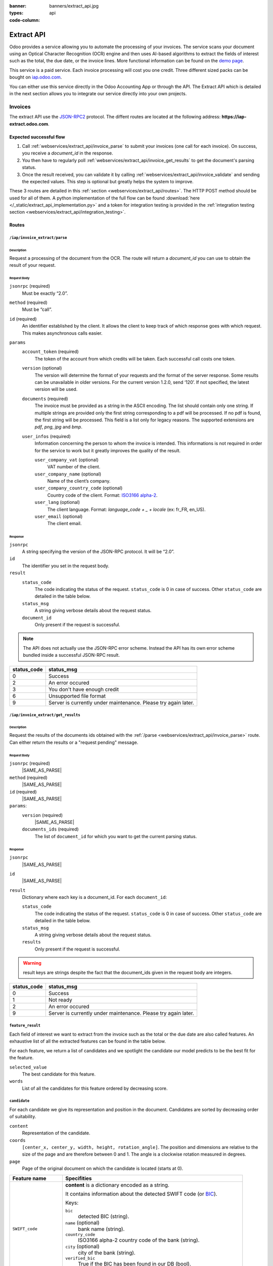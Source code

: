 :banner: banners/extract_api.jpg
:types: api

:code-column:

===============
Extract API
===============

Odoo provides a service allowing you to automate the processing of your invoices. The service scans your document using an Optical
Character Recognition (OCR) engine and then uses AI-based algorithms to extract the fields of interest such as the total, the due date, or
the invoice lines. More functional information can be found on the `demo page <https://www.odoo.com/page/invoice-automation>`_.

This service is a paid service. Each invoice processing will cost you one credit. Three different sized packs can be bought on `iap.odoo.com <https://iap.odoo.com/iap/in-app-services/259?sortby=date>`_.

You can either use this service directly in the Odoo Accounting App or through the API. The Extract API which is detailed in the next section
allows you to integrate our service directly into your own projects.

Invoices
========
The extract API use the JSON-RPC2_ protocol. The diffent routes are located at the following address: **https://iap-extract.odoo.com**.

Expected successful flow
------------------------

1. Call :ref:`webservices/extract_api/invoice_parse` to submit your invoices (one call for each invoice). On success, you receive a `document_id` in the response. 
2. You then have to regularly poll :ref:`webservices/extract_api/invoice_get_results` to get the document's parsing status.
3. Once the result received, you can validate it by calling :ref:`webservices/extract_api/invoice_validate` and sending the expected values. 
   This step is optional but greatly helps the system to improve.

These 3 routes are detailed in this :ref:`section <webservices/extract_api/routes>`. The HTTP POST method should be used for all of them. A python implementation of the full flow
can be found :download:`here </_static/extract_api_implementation.py>` and a token for integration testing is provided in the :ref:`integration testing section <webservices/extract_api/integration_testing>`.

.. _webservices/extract_api/routes:

Routes
------

.. _webservices/extract_api/invoice_parse:

``/iap/invoice_extract/parse``
''''''''''''''''''''''''''''''

Description
^^^^^^^^^^^
Request a processing of the document from the OCR. The route will return a `document_id` you can use to obtain the result of your request.

Request Body
^^^^^^^^^^^^

``jsonrpc`` (required)
    Must be exactly “2.0”.
``method`` (required)
    Must be “call”.
``id`` (required)
    An identifier established by the client. It allows the client to keep track of which response goes with which request. This makes asynchronous calls easier.
``params``
    ``account_token`` (required)
        The token of the account from which credits will be taken. Each successful call costs one token.
    ``version`` (optional)
        The version will determine the format of your requests and the format of the server response. Some results can be unavailable in older versions. For the current
        version 1.2.0, send ‘120’. If not specified, the latest version will be used.
    ``documents`` (required)
        The invoice must be provided as a string in the ASCII encoding. The list should contain only one string. If multiple strings are provided only the first string 
        corresponding to a pdf will be processed. If no pdf is found, the first string will be processed. This field is a list only for legacy reasons. The supported extensions 
        are *pdf*, *png*, *jpg* and *bmp*.
    ``user_infos`` (required)
        Information concerning the person to whom the invoice is intended. This informations is not required in order for the service to work but it greatly improves the quality of the result.
        
        ``user_company_vat`` (optional)
            VAT number of the client.
        ``user_company_name`` (optional)
            Name of the client’s company.
        ``user_company_country_code`` (optional)
            Country code of the client. Format: `ISO3166 alpha-2 <https://www.iban.com/country-codes>`_.
        ``user_lang`` (optional)
            The client language. Format: *language_code + _ + locale* (ex: fr_FR, en_US).
        ``user_email`` (optional)
            The client email.

.. rst-class:: setup doc-aside

.. switcher::

    .. code-block:: json

            {
                "jsonrpc": string,
                "method": string,
                "params": {
                        "account_token": string (hex),
                        "version": int,
                        "documents": [string],
                        "user_infos": {
                                "user_company_vat": string,
                                "user_company_name": string,
                                "user_company_country_code": string,
                                "user_lang": string,
                                "user_email": string,
                        },
                },
                "id": string (hex),
            }

Response
^^^^^^^^

``jsonrpc``
    A string specifying the version of the JSON-RPC protocol. It will be “2.0”.
``id``
    The identifier you set in the request body.
``result``
    ``status_code``
        |STATUS_CODE|
    ``status_msg``
        |STATUS_MSG|
    ``document_id``
        Only present if the request is successful.

.. note::  The API does not actually use the JSON-RPC error scheme. Instead the API has its own error scheme bundled inside a successful JSON-RPC result.

=============  ==============================================================
 status_code       status_msg
=============  ==============================================================
0              Success
2              An error occured
3              You don't have enough credit
6              Unsupported file format
9              Server is currently under maintenance. Please try again later.
=============  ==============================================================

.. rst-class:: setup doc-aside

.. switcher::

    .. code-block:: json

        {
            "jsonrpc": string,
            "id": string,
            "result": {
                "status_code": int,
                "status_msg": string,
                "document_id": int,
            }
        }


.. _webservices/extract_api/invoice_get_results:

``/iap/invoice_extract/get_results``
''''''''''''''''''''''''''''''''''''

Description
^^^^^^^^^^^
Request the results of the documents ids obtained with the :ref:`/parse <webservices/extract_api/invoice_parse>` route. Can either return the results or a "request pending" message.

Request Body
^^^^^^^^^^^^

``jsonrpc`` (required)
    |SAME_AS_PARSE|
``method`` (required)
    |SAME_AS_PARSE|
``id`` (required)
    |SAME_AS_PARSE|
``params``:
    ``version`` (required)
        |SAME_AS_PARSE|
    ``documents_ids`` (required)
        The list of ``document_id`` for which you want to get the current parsing status.

.. rst-class:: setup doc-aside

.. switcher::

    .. code-block:: json

        {
            "jsonrpc": string,
            "method": string,
            "params": {
                "version": int,
                "documents_ids": [int]
            },
            "id": string (hex),
        }


Response
^^^^^^^^

``jsonrpc``
    |SAME_AS_PARSE|
``id``
    |SAME_AS_PARSE|
``result``
    Dictionary where each key is a document_id. For each ``document_id``:

    ``status_code``
        |STATUS_CODE|
    ``status_msg``
        |STATUS_MSG|
    ``results``
        Only present if the request is successful.

.. warning:: result keys are strings despite the fact that the document_ids given in the request body are integers.

=============  ==============================================================
 status_code       status_msg
=============  ==============================================================
0              Success
1              Not ready
2              An error occured
9              Server is currently under maintenance. Please try again later.
=============  ==============================================================

.. rst-class:: setup doc-aside

.. switcher::

    .. code-block:: json

        {
            "jsonrpc": string,
            "id": string,
            "result": {
                "document_id_1": {
                    "status_code": int,
                    "status_msg": str,
                    "results": [{"feature_1_name": feature_1_result, 
                                 "feature_2_name": feature_2_result,
                                 …
                                }]
                    },
                "document_id_2": {
                    "status_code": int,
                    "status_msg": str,
                    "results": [{"feature_1_name": feature_1_result, 
                                 "feature_2_name": feature_2_result,
                                 …
                                }]
                    },
                    ...
            }
        }

.. _webservices/extract_api/invoice_get_results/feature_result:

``feature_result``
''''''''''''''''''

Each field of interest we want to extract from the invoice such as the total or the due date are also called features. An exhaustive list of all the extracted features can be found in the table below.

For each feature, we return a list of candidates and we spotlight the candidate our model predicts to be the best fit for the feature.

``selected_value``
    The best candidate for this feature.
``words``
    List of all the candidates for this feature ordered by decreasing score.

.. container:: doc-aside

    .. switcher::

        .. code-block:: json

            {
                "selected_value": candidate_12,
                "words": [candidate_12, candidate_3, candidate_4,...]
            }


``candidate``
'''''''''''''

For each candidate we give its representation and position in the document. Candidates are sorted by decreasing order of suitability.

``content``
    Representation of the candidate.
``coords``
    ``[center_x, center_y, width, height, rotation_angle]``. The position and dimensions are relative to the size of the page and are therefore between 0 and 1.
    The angle is a clockwise rotation measured in degrees.  
``page``
    Page of the original document on which the candidate is located (starts at 0).

.. container:: doc-aside

    .. switcher::

        .. code-block:: json

            {
                "content": string|float,
                "coords": [float, float, float, float, float],
                "page": int
            }

+-------------------------+------------------------------------------------------------------------------------+
| Feature name            | Specifities                                                                        |
+=========================+====================================================================================+
| ``SWIFT_code``          | **content** is a dictionary encoded as a string.                                   |
|                         |                                                                                    |
|                         | It contains information about the detected SWIFT code                              |
|                         | (or `BIC <https://www.iso9362.org/isobic/overview.html>`_).                        |
|                         |                                                                                    |
|                         | Keys:                                                                              |
|                         |                                                                                    |
|                         | ``bic``                                                                            |
|                         |     detected BIC (string).                                                         |
|                         | ``name`` (optional)                                                                |
|                         |     bank name (string).                                                            |
|                         | ``country_code``                                                                   |
|                         |     ISO3166 alpha-2 country code of the bank (string).                             |
|                         | ``city`` (optional)                                                                |
|                         |     city of the bank (string).                                                     |
|                         | ``verified_bic``                                                                   |
|                         |     True if the BIC has been found in our DB (bool).                               |
|                         |                                                                                    |
|                         | Name and city are present only if verified_bic is true.                            |
+-------------------------+------------------------------------------------------------------------------------+
| ``VAT_Number``          | **content** is a string                                                            |
+-------------------------+------------------------------------------------------------------------------------+
| ``country``             | **content** is a string                                                            |
+-------------------------+------------------------------------------------------------------------------------+
| ``currency``            | **content** is a string                                                            |
+-------------------------+------------------------------------------------------------------------------------+
| ``date``                | **content** is a string                                                            |
|                         |                                                                                    |
|                         | Format : *YYYY-MM-DD HH:MM:SS*                                                     |
+-------------------------+------------------------------------------------------------------------------------+
| ``due_date``            | Same as for ``date``                                                               |
+-------------------------+------------------------------------------------------------------------------------+
| ``global_taxes``        | **content** is a float                                                             |
|                         |                                                                                    |
|                         | **candidate** has an additional field ``amount_type``. Its value is always percent.|
|                         |                                                                                    |
|                         | **selected_values** is a list of candidates.                                       |
+-------------------------+------------------------------------------------------------------------------------+
| ``global_taxes_amount`` | **content** is a float                                                             |
+-------------------------+------------------------------------------------------------------------------------+
| ``invoice_id``          | **content** is a string                                                            |
+-------------------------+------------------------------------------------------------------------------------+
| ``subtotal``            | **content** is a float                                                             |
+-------------------------+------------------------------------------------------------------------------------+
| ``total``               | **content** is a float                                                             |
+-------------------------+------------------------------------------------------------------------------------+
| ``supplier``            | **content** is a string                                                            |
+-------------------------+------------------------------------------------------------------------------------+

``feature_result`` for the ``invoice_lines`` feature
''''''''''''''''''''''''''''''''''''''''''''''''''''

It follows a more specific structure. It is basically a list of dictionaries where each dictionary represents an invoice line. Each value follows 
a :ref:`webservices/extract_api/invoice_get_results/feature_result` structure.

.. container:: doc-aside

    .. switcher::

        .. code-block:: json

            [
                {
                    "description": feature_result,
                    "discount": feature_result,
                    "product": feature_result,
                    "quantity": feature_result,
                    "subtotal": feature_result,
                    "total": feature_result,
                    "taxes": feature_result,
                    "total": feature_result,
                    "unit": feature_result,
                    "unit_price": feature_result
                },
                ...
            ]

.. _webservices/extract_api/invoice_validate:

``/iap/invoice_extract/validate``
'''''''''''''''''''''''''''''''''

Description
^^^^^^^^^^^
Route that validates the different features of an invoice. The validation step is an optional step but is strongly recommended. By telling the system if it were right or wrong for each
feature you give an important feedback. It has no direct impact but it helps the system to greatly improve its prediction accuracy for the invoices you will send in the future.

Request Body
^^^^^^^^^^^^

``jsonrpc`` (required)
    |SAME_AS_PARSE|
``method`` (required)
    |SAME_AS_PARSE|
``params``
    ``documents_id`` (required)
        Id of the document for which you want to validate the result.
    ``values``
        Contains the validation for each feature. The field ``merged_line`` indicates if the ``invoice_lines`` have been merged or not.

.. note:: You don't have to validate all the features in order for the validation to succeed. However :ref:`/validate <webservices/extract_api/invoice_validate>` can't be called multiple times for a same invoice.
          Therefore you should validate all the features you want to validate at once.

.. rst-class:: setup doc-aside

.. switcher::

    .. code-block:: json

        {
            "jsonrpc": string,
            "method": string,
            "params": {
                "document_id": int,
                "values": {
                    "merged_lines": bool
                    "feature_name_1": validation_1,
                    "feature_name_2": validation_2,
                    ...
                }
            },
            "id": string (hex),
        }

``validation`` 
''''''''''''''

A **validation** for a given feature is a dictionary containing the textual representation of the expected value for this given feature.
This format apply for all the features except for ``global_taxes`` and ``invoice_lines`` which have more complex validation format.

.. rst-class:: setup doc-aside

.. switcher::

    .. code-block:: json

        { "content": string|float }

validation for ``global_taxes``
'''''''''''''''''''''''''''''''

**content** is a list of dictionaries. Each dictionary represents a tax:

``amount``
    Amount on which the tax is applied.
``tax_amount``
    Amount of the tax.
``tax_amount_type``
    Indicates if the ``tax_amount`` is a percentage or a fixed value. The type must be specified using the literal string "fixed" or "percent".
``tax_price_include``
    Indicates if ``amount`` already contains the tax or not. 

.. rst-class:: setup doc-aside

.. switcher::

    .. code-block:: json

        {"content": [
            {
                "amount": float,
                "tax_amount": float,
                "tax_amount_type": "fixed"|"percent",
                "tax_price_include": bool
            },
            ...
        ]}

validation for ``invoice_lines``
''''''''''''''''''''''''''''''''

**lines** is a list of dictionaries. Each dictionary represents an invoice line. The dictionary keys speak for themselves.

.. rst-class:: setup doc-aside

.. switcher::

    .. code-block:: json

        {"lines": [
            {
                "description": string,
                "quantity": float,
                "unit_price": float,
                "product": string,
                "taxes_amount": float,
                "taxes": [
                            {
                                "amount": float, 
                                "type": "fixed"|"percent", 
                                "price_include": bool
                            },
                            ...
                        ],
                "subtotal": float,
                "total": float
            },
            ...
        ]}

Response
--------

``jsonrpc``
    |SAME_AS_PARSE|
``id``
    |SAME_AS_PARSE|
``result``
    ``status_code``
        |STATUS_CODE|
    ``status_msg``
        |STATUS_MSG|

=============  ==========================================================
 status_code       status_msg
=============  ==========================================================
0              Success
12             Validation format is incorrect
=============  ==========================================================

.. rst-class:: setup doc-aside

.. switcher::

    .. code-block:: json

        {
            "jsonrpc": string,
            "id": string,
            "result": {
                "status_code": int,
                "status_msg": string,
            }
        }


.. _webservices/extract_api/integration_testing:

Integration Testing 
===================

You can test your integration by using *integration_token* as ``account_token`` in the :ref:`/parse <webservices/extract_api/invoice_parse>` request.

Using this token put you in test mode and allows you to simulate the entire flow without really parsing a document and without being billed one credit for each successful invoice parsing.

The only technical differences in test mode is that the document you send is not parsed by the system and that the response you get from :ref:`/get_results <webservices/extract_api/invoice_get_results>`
is a hard-coded one. 

A python implementation of the full flow can be found :download:`here </_static/extract_api_implementation.py>`.

.. _JSON-RPC2: https://www.jsonrpc.org/specification

.. |SAME_AS_PARSE| replace:: Same as for :ref:`/parse <webservices/extract_api/invoice_parse>`.

.. |STATUS_CODE| replace:: The code indicating the status of the request. ``status_code`` is 0 in case of success. Other ``status_code`` are detailed in the table below.

.. |STATUS_MSG| replace:: A string giving verbose details about the request status.